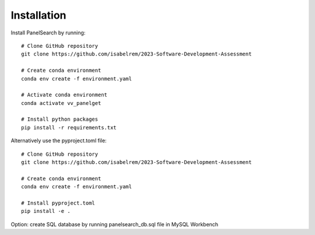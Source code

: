 Installation
------------

Install PanelSearch by running::

    # Clone GitHub repository
    git clone https://github.com/isabelrem/2023-Software-Development-Assessment

    # Create conda environment
    conda env create -f environment.yaml
    
    # Activate conda environment
    conda activate vv_panelget
    
    # Install python packages
    pip install -r requirements.txt

Alternatively use the pyproject.toml file::

    # Clone GitHub repository
    git clone https://github.com/isabelrem/2023-Software-Development-Assessment
    
    # Create conda environment
    conda env create -f environment.yaml

    # Install pyproject.toml
    pip install -e .


Option: create SQL database by running panelsearch_db.sql file in MySQL Workbench



